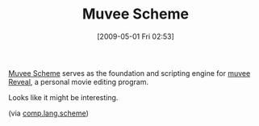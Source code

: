 #+POSTID: 2819
#+DATE: [2009-05-01 Fri 02:53]
#+OPTIONS: toc:nil num:nil todo:nil pri:nil tags:nil ^:nil TeX:nil
#+CATEGORY: Link
#+TAGS: Programming Language, Scheme
#+TITLE: Muvee Scheme

[[http://code.google.com/p/muvee-style-authoring/][Muvee Scheme]] serves as the foundation and scripting engine for [[http://www.muvee.com/en/products/reveal/][muvee Reveal]], a personal movie editing program.

Looks like it might be interesting.

(via [[http://groups.google.com/group/comp.lang.scheme/browse_thread/thread/e47ae1e3723ef24c/257b411fe1385766?lnk=gst&q=muvee#257b411fe1385766][comp.lang.scheme]])



